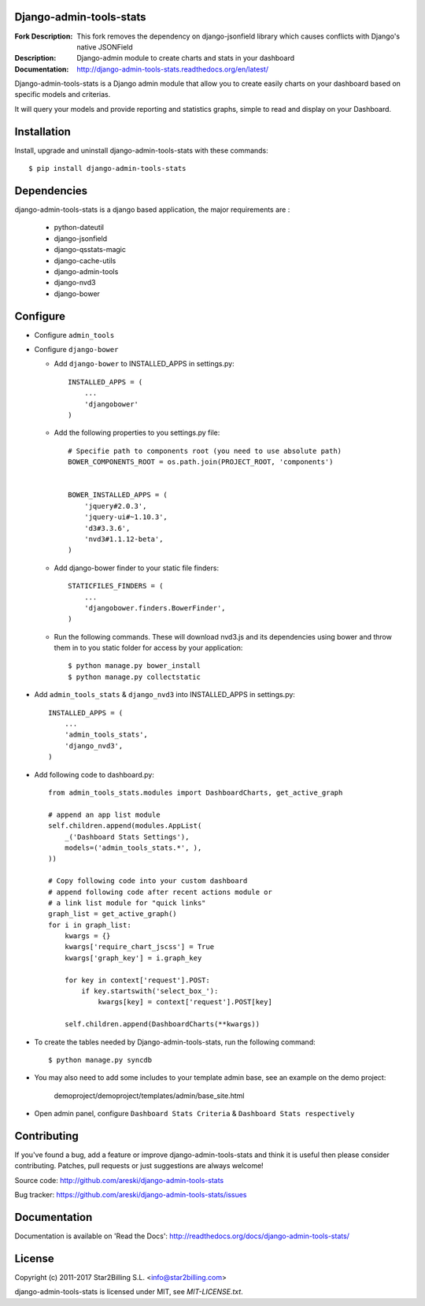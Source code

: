 Django-admin-tools-stats
------------------------

:Fork Description: This fork removes the dependency on django-jsonfield library which causes conflicts with Django's native JSONField
:Description: Django-admin module to create charts and stats in your dashboard
:Documentation: http://django-admin-tools-stats.readthedocs.org/en/latest/

.. image:: https://travis-ci.org/areski/django-admin-tools-stats.svg?branch=master
    :target: https://travis-ci.org/areski/django-admin-tools-stats

.. image:: https://img.shields.io/pypi/v/django-admin-tools-stats.svg
  :target: https://pypi.python.org/pypi/django-admin-tools-stats/
  :alt: Latest Version

.. image:: https://img.shields.io/pypi/dm/django-admin-tools-stats.svg
  :target: https://pypi.python.org/pypi/django-admin-tools-stats/
  :alt: Downloads

.. image:: https://img.shields.io/pypi/pyversions/django-admin-tools-stats.svg
  :target: https://pypi.python.org/pypi/django-admin-tools-stats/
  :alt: Supported Python versions

.. image:: https://img.shields.io/pypi/l/django-admin-tools-stats.svg
  :target: https://pypi.python.org/pypi/django-admin-tools-stats/
  :alt: License


Django-admin-tools-stats is a Django admin module that allow you to create easily charts on your dashboard based on specific models and criterias.

It will query your models and provide reporting and statistics graphs, simple to read and display on your Dashboard.

.. image:: https://github.com/areski/django-admin-tools-stats/raw/master/docs/source/_static/admin_dashboard.png


Installation
------------

Install, upgrade and uninstall django-admin-tools-stats with these commands::

    $ pip install django-admin-tools-stats


Dependencies
------------

django-admin-tools-stats is a django based application, the major requirements are :

    - python-dateutil
    - django-jsonfield
    - django-qsstats-magic
    - django-cache-utils
    - django-admin-tools
    - django-nvd3
    - django-bower


Configure
---------

- Configure ``admin_tools``
- Configure ``django-bower``

  - Add ``django-bower`` to INSTALLED_APPS in settings.py::

        INSTALLED_APPS = (
            ...
            'djangobower'
        )

  - Add the following properties to you settings.py file::

        # Specifie path to components root (you need to use absolute path)
        BOWER_COMPONENTS_ROOT = os.path.join(PROJECT_ROOT, 'components')


        BOWER_INSTALLED_APPS = (
            'jquery#2.0.3',
            'jquery-ui#~1.10.3',
            'd3#3.3.6',
            'nvd3#1.1.12-beta',
        )

  - Add django-bower finder to your static file finders::

        STATICFILES_FINDERS = (
            ...
            'djangobower.finders.BowerFinder',
        )

  - Run the following commands. These will download nvd3.js and its dependencies using bower and throw them in to you static folder for access by your application::

        $ python manage.py bower_install
        $ python manage.py collectstatic

- Add ``admin_tools_stats`` & ``django_nvd3`` into INSTALLED_APPS in settings.py::

    INSTALLED_APPS = (
        ...
        'admin_tools_stats',
        'django_nvd3',
    )

- Add following code to dashboard.py::

    from admin_tools_stats.modules import DashboardCharts, get_active_graph

    # append an app list module
    self.children.append(modules.AppList(
        _('Dashboard Stats Settings'),
        models=('admin_tools_stats.*', ),
    ))

    # Copy following code into your custom dashboard
    # append following code after recent actions module or
    # a link list module for "quick links"
    graph_list = get_active_graph()
    for i in graph_list:
        kwargs = {}
        kwargs['require_chart_jscss'] = True
        kwargs['graph_key'] = i.graph_key

        for key in context['request'].POST:
            if key.startswith('select_box_'):
                kwargs[key] = context['request'].POST[key]

        self.children.append(DashboardCharts(**kwargs))

- To create the tables needed by Django-admin-tools-stats, run the following command::

    $ python manage.py syncdb

- You may also need to add some includes to your template admin base, see an example on the demo project:

    demoproject/demoproject/templates/admin/base_site.html

- Open admin panel, configure ``Dashboard Stats Criteria`` & ``Dashboard Stats respectively``


Contributing
------------

If you've found a bug, add a feature or improve django-admin-tools-stats and
think it is useful then please consider contributing.
Patches, pull requests or just suggestions are always welcome!

Source code: http://github.com/areski/django-admin-tools-stats

Bug tracker: https://github.com/areski/django-admin-tools-stats/issues


Documentation
-------------

Documentation is available on 'Read the Docs':
http://readthedocs.org/docs/django-admin-tools-stats/


License
-------

Copyright (c) 2011-2017 Star2Billing S.L. <info@star2billing.com>

django-admin-tools-stats is licensed under MIT, see `MIT-LICENSE.txt`.
